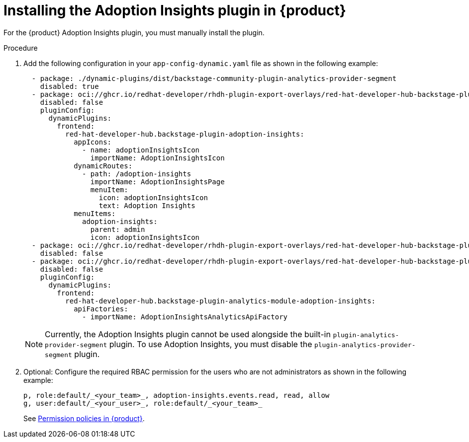 // Module included in the following assemblies:
//
// * assemblies/assembly-rhdh-observability.adoc

:_mod-docs-content-type: PROCEDURE
[id="proc-install-adoption-insights_{context}"]
= Installing the Adoption Insights plugin in {product}

For the {product} Adoption Insights plugin, you must manually install the plugin.

.Procedure

. Add the following configuration in your `app-config-dynamic.yaml` file as shown in the following example:
+
[source,yaml]
----
  - package: ./dynamic-plugins/dist/backstage-community-plugin-analytics-provider-segment
    disabled: true
  - package: oci://ghcr.io/redhat-developer/rhdh-plugin-export-overlays/red-hat-developer-hub-backstage-plugin-adoption-insights:bs_1.35.1__0.0.3!red-hat-developer-hub-backstage-plugin-adoption-insights
    disabled: false
    pluginConfig:
      dynamicPlugins:
        frontend:
          red-hat-developer-hub.backstage-plugin-adoption-insights:
            appIcons:
              - name: adoptionInsightsIcon
                importName: AdoptionInsightsIcon
            dynamicRoutes:
              - path: /adoption-insights
                importName: AdoptionInsightsPage
                menuItem:
                  icon: adoptionInsightsIcon
                  text: Adoption Insights
            menuItems:
              adoption-insights:
                parent: admin
                icon: adoptionInsightsIcon
  - package: oci://ghcr.io/redhat-developer/rhdh-plugin-export-overlays/red-hat-developer-hub-backstage-plugin-adoption-insights-backend:bs_1.35.1__0.0.4!red-hat-developer-hub-backstage-plugin-adoption-insights-backend
    disabled: false
  - package: oci://ghcr.io/redhat-developer/rhdh-plugin-export-overlays/red-hat-developer-hub-backstage-plugin-analytics-module-adoption-insights:bs_1.35.1__0.0.2!red-hat-developer-hub-backstage-plugin-analytics-module-adoption-insights
    disabled: false
    pluginConfig:
      dynamicPlugins:
        frontend:
          red-hat-developer-hub.backstage-plugin-analytics-module-adoption-insights:
            apiFactories:
              - importName: AdoptionInsightsAnalyticsApiFactory
----
+
[NOTE]
====
Currently, the Adoption Insights plugin cannot be used alongside the built-in `plugin-analytics-provider-segment` plugin. To use Adoption Insights, you must disable the `plugin-analytics-provider-segment` plugin.
====
//Remove above note after GA
. Optional: Configure the required RBAC permission for the users who are not administrators as shown in the following example:
+
[source,yaml]
----
p, role:default/_<your_team>_, adoption-insights.events.read, read, allow
g, user:default/_<your_user>_, role:default/_<your_team>_
----
See link:{authorization-book-url}#ref-rbac-permission-policies_title-authorization[Permission policies in {product}].
